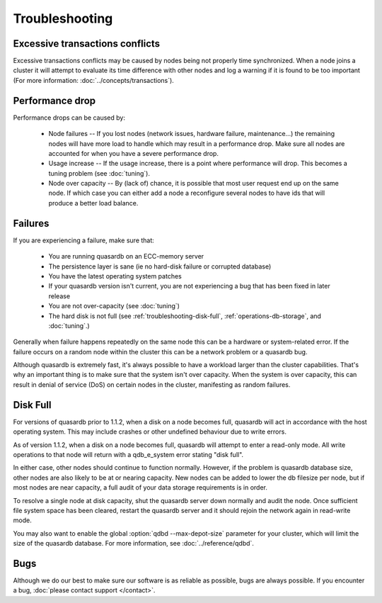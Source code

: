 Troubleshooting
===============

Excessive transactions conflicts
--------------------------------

Excessive transactions conflicts may be caused by nodes being not properly time synchronized. When a node joins a cluster it will attempt to evaluate its time difference with other nodes and log a warning if it is found to be too important (For more information: :doc:`../concepts/transactions`).

Performance drop
----------------

Performance drops can be caused by:

    * Node failures -- If you lost nodes (network issues, hardware failure, maintenance...) the remaining nodes will have more load to handle which may result in a performance drop. Make sure all nodes are accounted for when you have a severe performance drop.
    * Usage increase -- If the usage increase, there is a point where performance will drop. This becomes a tuning problem (see :doc:`tuning`).
    * Node over capacity -- By (lack of) chance, it is possible that most user request end up on the same node. If which case you can either add a node a reconfigure several nodes to have ids that will produce a better load balance.

Failures
--------

If you are experiencing a failure, make sure that:

    * You are running quasardb on an ECC-memory server
    * The persistence layer is sane (ie no hard-disk failure or corrupted database)
    * You have the latest operating system patches
    * If your quasardb version isn't current, you are not experiencing a bug that has been fixed in later release
    * You are not over-capacity (see :doc:`tuning`)
    * The hard disk is not full (see :ref:`troubleshooting-disk-full`, :ref:`operations-db-storage`, and :doc:`tuning`.)

Generally when failure happens repeatedly on the same node this can be a hardware or system-related error. If the failure occurs on a random node within the cluster this can be a network problem or a quasardb bug.

Although quasardb is extremely fast, it's always possible to have a workload larger than the cluster capabilities. That's why an important thing is to make sure that the system isn't over capacity. When the system is over capacity, this can result in denial of service (DoS) on certain nodes in the cluster, manifesting as random failures.

.. _troubleshooting-disk-full:

Disk Full
---------

For versions of quasardb prior to 1.1.2, when a disk on a node becomes full, quasardb will act in accordance with the host operating system. This may include crashes or other undefined behaviour due to write errors.

As of version 1.1.2, when a disk on a node becomes full, quasardb will attempt to enter a read-only mode. All write operations to that node will return with a qdb_e_system error stating "disk full".

In either case, other nodes should continue to function normally. However, if the problem is quasardb database size, other nodes are also likely to be at or nearing capacity. New nodes can be added to lower the db filesize per node, but if most nodes are near capacity, a full audit of your data storage requirements is in order.

To resolve a single node at disk capacity, shut the quasardb server down normally and audit the node. Once sufficient file system space has been cleared, restart the quasardb server and it should rejoin the network again in read-write mode.

You may also want to enable the global :option:`qdbd --max-depot-size` parameter for your cluster, which will limit the size of the quasardb database. For more information, see :doc:`../reference/qdbd`.




Bugs
----

Although we do our best to make sure our software is as reliable as possible, bugs are always possible. If you encounter a bug, :doc:`please contact support </contact>`.